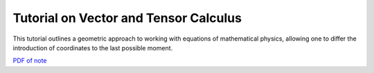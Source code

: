 Tutorial on Vector and Tensor Calculus
--------------------------------------

This tutorial outlines a geometric approach to working with equations
of mathematical physics, allowing one to differ the introduction of
coordinates to the last possible moment.

`PDF of note <./_static/files/gk-geom.pdf>`_
